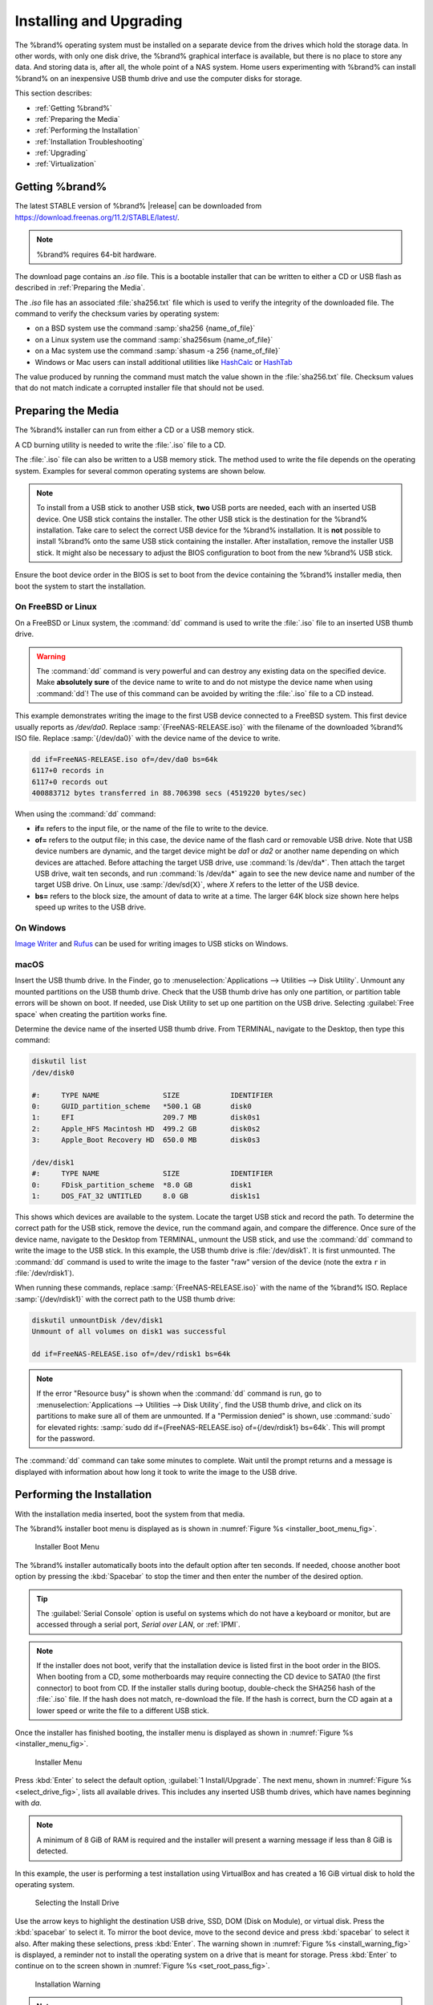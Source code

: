 .. _Installing and Upgrading:

Installing and Upgrading
========================

The %brand% operating system must be installed on a
separate device from the drives which hold the storage data. In other
words, with only one disk drive, the %brand% graphical interface is
available, but there is no place to store any data. And storing data
is, after all, the whole point of a NAS system. Home users
experimenting with %brand% can install %brand% on an inexpensive USB
thumb drive and use the computer disks for storage.

This section describes:

* :ref:`Getting %brand%`

* :ref:`Preparing the Media`

* :ref:`Performing the Installation`

* :ref:`Installation Troubleshooting`

* :ref:`Upgrading`

* :ref:`Virtualization`


.. index:: Getting %brand%, Download
.. _Getting %brand%:

Getting %brand%
-------------------------

The latest STABLE version of %brand% |release| can be downloaded from
`<https://download.freenas.org/11.2/STABLE/latest/>`__.

.. note:: %brand% requires 64-bit hardware.

The download page contains an *.iso* file. This is a bootable
installer that can be written to either a CD or USB flash as described
in :ref:`Preparing the Media`.

.. index:: Checksum

The *.iso* file has an associated :file:`sha256.txt` file which is
used to verify the integrity of the downloaded file. The command to
verify the checksum varies by operating system:

* on a BSD system use the command
  :samp:`sha256 {name_of_file}`

* on a Linux system use the command
  :samp:`sha256sum {name_of_file}`

* on a Mac system use the command
  :samp:`shasum -a 256 {name_of_file}`

* Windows or Mac users can install additional utilities like
  `HashCalc <http://www.slavasoft.com/hashcalc/>`__
  or
  `HashTab <http://implbits.com/products/hashtab/>`__

The value produced by running the command must match the value shown
in the :file:`sha256.txt` file.  Checksum values that do not match
indicate a corrupted installer file that should not be used.


.. index:: Burn ISO, ISO, USB Stick
.. _Preparing the Media:

Preparing the Media
-------------------

The %brand% installer can run from either a CD or a USB memory
stick.

A CD burning utility is needed to write the :file:`.iso` file to a
CD.

The :file:`.iso` file can also be written to a USB memory stick. The
method used to write the file depends on the operating system. Examples
for several common operating systems are shown below.

.. note:: To install from a USB stick to another USB stick, **two**
   USB ports are needed, each with an inserted USB device. One USB
   stick contains the installer.  The other USB stick is the
   destination for the %brand% installation. Take care to select the
   correct USB device for the %brand% installation. It is **not**
   possible to install %brand% onto the same USB stick containing the
   installer. After installation, remove the installer USB stick. It
   might also be necessary to adjust the BIOS configuration to boot
   from the new %brand% USB stick.

Ensure the boot device order in the BIOS is set to boot from
the device containing the %brand% installer media, then boot the
system to start the installation.


.. _On FreeBSD or Linux:

On FreeBSD or Linux
~~~~~~~~~~~~~~~~~~~

On a FreeBSD or Linux system, the :command:`dd` command is used to
write the :file:`.iso` file to an inserted USB thumb drive.

.. warning:: The :command:`dd` command is very powerful and can
   destroy any existing data on the specified device. Make
   **absolutely sure** of the device name to write to and do not
   mistype the device name when using :command:`dd`! The use of this
   command can be avoided by writing the :file:`.iso` file to a
   CD instead.


This example demonstrates writing the image to the first USB device
connected to a FreeBSD system. This first device usually reports as
*/dev/da0*. Replace :samp:`{FreeNAS-RELEASE.iso}` with the filename
of the downloaded %brand% ISO file. Replace :samp:`{/dev/da0}` with
the device name of the device to write.

.. code-block:: none

   dd if=FreeNAS-RELEASE.iso of=/dev/da0 bs=64k
   6117+0 records in
   6117+0 records out
   400883712 bytes transferred in 88.706398 secs (4519220 bytes/sec)


When using the :command:`dd` command:

* **if=** refers to the input file, or the name of the file to write
  to the device.

* **of=** refers to the output file; in this case, the device name of
  the flash card or removable USB drive. Note that USB device numbers
  are dynamic, and the target device might be *da1* or *da2* or
  another name depending on which devices are attached. Before
  attaching the target USB drive, use :command:`ls /dev/da*`.  Then
  attach the target USB drive, wait ten seconds, and run :command:`ls
  /dev/da*` again to see the new device name and number of the target
  USB drive. On Linux, use :samp:`/dev/sd{X}`, where *X* refers to the
  letter of the USB device.

* **bs=** refers to the block size, the amount of data to write at a
  time. The larger 64K block size shown here helps speed up writes to
  the USB drive.


.. _On Windows:

On Windows
~~~~~~~~~~

`Image Writer <https://launchpad.net/win32-image-writer/>`__
and
`Rufus <http://rufus.akeo.ie/>`__
can be used for writing images to USB sticks on Windows.


.. _macOS:

macOS
~~~~~~~

Insert the USB thumb drive. In the Finder, go to
:menuselection:`Applications --> Utilities --> Disk Utility`.
Unmount any mounted partitions on the USB thumb drive. Check that the
USB thumb drive has only one partition, or partition table errors will
be shown on boot. If needed, use Disk Utility to set up one partition
on the USB drive. Selecting :guilabel:`Free space` when creating the
partition works fine.

Determine the device name of the inserted USB thumb drive. From
TERMINAL, navigate to the Desktop, then type this command:

.. code-block:: none

 diskutil list
 /dev/disk0

 #:	TYPE NAME		SIZE		IDENTIFIER
 0:	GUID_partition_scheme	*500.1 GB	disk0
 1:	EFI			209.7 MB	disk0s1
 2:	Apple_HFS Macintosh HD	499.2 GB	disk0s2
 3:	Apple_Boot Recovery HD	650.0 MB	disk0s3

 /dev/disk1
 #:	TYPE NAME		SIZE		IDENTIFIER
 0:	FDisk_partition_scheme	*8.0 GB		disk1
 1:	DOS_FAT_32 UNTITLED	8.0 GB		disk1s1


This shows which devices are available to the system. Locate the
target USB stick and record the path. To determine the correct path
for the USB stick, remove the device, run the
command again, and compare the difference. Once sure of the device
name, navigate to the Desktop from TERMINAL, unmount the USB stick,
and use the :command:`dd` command to write the image to the USB stick.
In this example, the USB thumb drive is :file:`/dev/disk1`. It is
first unmounted. The :command:`dd` command is used to write the
image to the faster "raw" version of the device (note the extra
:literal:`r` in :file:`/dev/rdisk1`).

When running these commands, replace :samp:`{FreeNAS-RELEASE.iso}`
with the name of the %brand% ISO. Replace :samp:`{/dev/rdisk1}` with
the correct path to the USB thumb drive:

.. code-block:: none

   diskutil unmountDisk /dev/disk1
   Unmount of all volumes on disk1 was successful

   dd if=FreeNAS-RELEASE.iso of=/dev/rdisk1 bs=64k


.. note:: If the error "Resource busy" is shown when the
   :command:`dd` command is run, go to
   :menuselection:`Applications --> Utilities --> Disk Utility`,
   find the USB thumb drive, and click on its partitions to make sure
   all of them are unmounted. If a "Permission denied" is shown, use
   :command:`sudo` for elevated rights:
   :samp:`sudo dd if={FreeNAS-RELEASE.iso} of={/dev/rdisk1} bs=64k`.
   This will prompt for the password.

The :command:`dd` command can take some minutes to complete. Wait
until the prompt returns and a message is displayed with information
about how long it took to write the image to the USB drive.


.. index:: Install
.. _Performing the Installation:

Performing the Installation
---------------------------

With the installation media inserted, boot the system from that media.

The %brand% installer boot menu is displayed as is shown in
:numref:`Figure %s <installer_boot_menu_fig>`.

.. _installer_boot_menu_fig:

.. figure:: images/installermenu.png

   Installer Boot Menu


The %brand% installer automatically boots into the default option after
ten seconds. If needed, choose another boot option by pressing the
:kbd:`Spacebar` to stop the timer and then enter the number of the
desired option.

.. tip:: The :guilabel:`Serial Console` option is useful on systems
   which do not have a keyboard or monitor, but are accessed through a
   serial port, *Serial over LAN*, or :ref:`IPMI`.


.. note:: If the installer does not boot, verify that the installation
   device is listed first in the boot order in the BIOS. When booting
   from a CD, some motherboards may require connecting the CD device
   to SATA0 (the first connector) to boot from CD. If the installer
   stalls during bootup, double-check the SHA256 hash of the
   :file:`.iso` file. If the hash does not match, re-download the
   file. If the hash is correct, burn the CD again at a lower speed or
   write the file to a different USB stick.

Once the installer has finished booting, the installer menu is displayed
as shown in :numref:`Figure %s <installer_menu_fig>`.


.. _installer_menu_fig:

.. figure:: images/install2c.png

   Installer Menu


Press :kbd:`Enter` to select the default option,
:guilabel:`1 Install/Upgrade`. The next menu, shown in
:numref:`Figure %s <select_drive_fig>`,
lists all available drives. This includes any inserted USB thumb
drives, which have names beginning with *da*.

.. note:: A minimum of 8 GiB of RAM is required and the installer will
   present a warning message if less than 8 GiB is detected.

In this example, the user is performing a test installation using
VirtualBox and has created a 16 GiB virtual disk to hold the operating
system.


.. _select_drive_fig:

.. figure:: images/install3a.png

   Selecting the Install Drive


Use the arrow keys to highlight the destination USB drive, SSD, DOM
(Disk on Module), or virtual disk. Press the :kbd:`spacebar` to select
it. To mirror the boot device, move to the second device and press
:kbd:`spacebar` to select it also. After making these selections,
press :kbd:`Enter`. The warning shown in
:numref:`Figure %s <install_warning_fig>`
is displayed, a reminder not to install the operating system on a
drive that is meant for storage. Press :kbd:`Enter` to continue on to
the screen shown in
:numref:`Figure %s <set_root_pass_fig>`.


.. _install_warning_fig:

.. figure:: images/cdrom3a.png

   Installation Warning


.. note:: A minimum of 8 GiB of space on the boot device is required.
   However, 32 GiB is recommended to provide room for future additions
   and boot environments. When using mirrored boot devices, it is best
   to use devices of the same size. If the device sizes are different,
   the mirror is limited to the size of the smaller device.

The installer recognizes existing installations of previous versions
of %brand%. When an existing installation is present, the menu shown in
:numref:`Figure %s <fresh_install_fig>`
is displayed.  To overwrite an existing installation, use the arrows
to move to :guilabel:`Fresh Install` and press :kbd:`Enter` twice to
continue to the screen shown in
:numref:`Figure %s <set_root_pass_fig>`.


.. _fresh_install_fig:

.. figure:: images/upgrade1a.png

   Performing a Fresh Install


The screen shown in
:numref:`Figure %s <set_root_pass_fig>`
prompts for the *root* password
which is used to log in to the administrative graphical interface.


.. _set_root_pass_fig:

.. figure:: images/install4a.png

   Set the Root Password


Setting a password is mandatory and the password cannot be blank.
Since this password provides access to the administrative GUI, it
should be hard to guess. Enter the password, press the down arrow key,
and confirm the password. Then press :kbd:`Enter` to continue with the
installation. Choosing :guilabel:`Cancel` skips setting a root password
during the installation, but the administrative GUI will require setting a
root password when logging in for the first time.

.. note:: For security reasons, the SSH service and *root* SSH logins
   are disabled by default. Unless these are set, the only way to
   access a shell as *root* is to gain physical access to the console
   menu or to access the web shell within the administrative GUI. This
   means that the %brand% system should be kept physically secure and
   that the administrative GUI should be behind a properly configured
   firewall and protected by a secure password.


%brand% can be configured to boot with the standard BIOS boot
mechanism or UEFI booting as shown
:numref:`Figure %s <uefi_or_bios_fig>`.
BIOS booting is recommended for legacy and enterprise hardware. UEFI
is used on newer consumer motherboards.


.. _uefi_or_bios_fig:

.. figure:: images/install5.png

   Choose UEFI or BIOS Booting


.. note:: Most UEFI systems can also boot in BIOS mode if CSM
   (Compatibility Support Module) is enabled in the UEFI setup
   screens.

The message in
:numref:`Figure %s <install_complete_fig>`
is shown after the installation is complete.


.. _install_complete_fig:

.. figure:: images/cdrom4a.png

   Installation Complete


Press :kbd:`Enter` to return to :ref:`installer_menu_fig`.
Highlight :guilabel:`3 Reboot System` and press :kbd:`Enter`. If
booting from CD, remove the CDROM. As the system reboots, make sure
that the device where %brand% was installed is listed as the first
boot entry in the BIOS so the system will boot from it.

%brand% boots into the :guilabel:`Console Setup` menu described in
:ref:`Booting` after waiting five seconds in the
:ref:`boot menu <boot_menu_fig>`. Press the :kbd:`Spacebar` to stop the
timer and use the boot menu.


.. _Installation Troubleshooting:

Installation Troubleshooting
----------------------------

If the system does not boot into %brand%, there are several things
that can be checked to resolve the situation.

Check the system BIOS and see if there is an option to change the USB
emulation from CD/DVD/floppy to hard drive. If it still will not boot,
check to see if the card/drive is UDMA compliant.

If the system BIOS does not support EFI with BIOS emulation, see if it
has an option to boot using legacy BIOS mode.

When the system starts to boot but hangs with this repeated error
message:

.. code-block:: none

   run_interrupt_driven_hooks: still waiting after 60 seconds for xpt_config


Go into the system BIOS and look for an onboard device configuration
for a 1394 Controller. If present, disable that device and try booting
again.

If the system starts to boot but hangs at a *mountroot>* prompt,
follow the instructions in
`Workaround/Semi-Fix for Mountroot Issues with 9.3
<https://forums.freenas.org/index.php?threads/workaround-semi-fix-for-mountroot-issues-with-9-3.26071/>`__.

If the burned image fails to boot and the image was burned using a
Windows system, wipe the USB stick before trying a second burn using a
utility such as
`Active@ KillDisk <http://how-to-erase-hard-drive.com/>`__.
Otherwise, the second burn attempt will fail as Windows does not
understand the partition which was written from the image file. Be
very careful to specify the correct USB stick when using a wipe
utility!


.. index:: Upgrade
.. _Upgrading:

Upgrading
---------

%brand% provides flexibility for keeping the operating system
up-to-date:

#. Upgrades to major releases, for example from version 9.3 to 9.10,
   can still be performed using either an ISO or the graphical
   administrative interface. Unless the Release Notes for the new
   major release indicate that the current version requires an ISO
   upgrade, either upgrade method can be used.

#. Minor releases have been replaced with signed updates. This means
   that it is not necessary to wait for a minor release to update the
   system with a system update or newer versions of drivers and
   features.  It is also no longer necessary to manually download an
   upgrade file and its associated checksum to update the system.

#. The updater automatically creates a boot environment, making
   updates a low-risk operation. Boot environments provide the
   option to return to the previous version of the operating system by
   rebooting the system and selecting the previous boot environment
   from the boot menu.

This section describes how to perform an upgrade from an earlier
version of %brand% to |release|. After |release| has been installed,
use the instructions in :ref:`Update` to keep the system updated.


.. _Caveats:

Caveats
~~~~~~~

Be aware of these caveats **before** attempting an upgrade to
|release|:

* **Warning: upgrading the ZFS pool can make it impossible to go back
  to a previous version.** For this reason, the update process does
  not automatically upgrade the ZFS pool, though the :ref:`Alert`
  system shows when newer :ref:`ZFS Feature Flags` are available for a
  pool. Unless a new feature flag is needed, it is safe to leave the
  pool at the current version and uncheck the alert. If the pool is
  upgraded, it will not be possible to boot into a previous version that
  does not support the newer feature flags.

* The :ref:`Wizard` does not recognize an encrypted ZFS pool. If the
  ZFS pool is GELI-encrypted and the :ref:`Wizard` starts after the
  upgrade, cancel the :ref:`Wizard` and use the instructions in
  :ref:`Importing an Encrypted Pool` to import the encrypted volume.
  The :ref:`Wizard` can be run afterward for post-configuration. It
  will then recognize that the volume has been imported and not prompt
  to reformat the disks.

* Upgrading the firmware of Broadcom SAS HBAs to the latest version is
  recommended.

* If upgrading from 9.3.x, please read the
  `FAQ: Updating from 9.3 to 9.10
  <https://forums.freenas.org/index.php?threads/faq-updating-from-9-3-to-9-10.54260/>`__
  first.

* **Upgrades from** %brand% **0.7x are not supported.** The system
  has no way to import configuration settings from 0.7x versions of
  %brand%. The configuration must be manually recreated.  If
  supported, the %brand% 0.7x volumes or disks must be manually
  imported.

* **Upgrades on 32-bit hardware are not supported.** However, if the
  system is currently running a 32-bit version of %brand% **and** the
  hardware supports 64-bit, the system can be upgraded.  Any
  archived reporting graphs will be lost during the upgrade.

* **UFS is not supported.** If the data currently resides on **one**
  UFS-formatted disk, create a ZFS volume using **other** disks after the
  upgrade, then use the instructions in :ref:`Import Disk` to mount the
  UFS-formatted disk and copy the data to the ZFS volume. With only one
  disk, back up its data to another system or media before the upgrade,
  format the disk as ZFS after the upgrade, then restore the backup. If
  the data currently resides on a UFS RAID of disks, it is not possible
  to directly import that data to the ZFS volume. Instead, back up the
  data before the upgrade, create a ZFS volume after the upgrade, then
  restore the data from the backup.

* **The VMware Tools VMXNET3 drivers are no longer supported**.
  Configure and use the
  `vmx(4) <https://www.freebsd.org/cgi/man.cgi?query=vmx>`__
  driver instead.


.. _Initial Preparation:

Initial Preparation
~~~~~~~~~~~~~~~~~~~

Before upgrading the operating system, perform the following steps:

#.  **Back up the** %brand% **configuration** in
    :menuselection:`System --> General --> Save Config`.

#.  If any volumes are encrypted, **remember** to set the
    passphrase and download a copy of the encryption key and the latest
    recovery key. After the upgrade is complete, use the instructions
    in :ref:`Importing an Encrypted Pool` to import the encrypted
    volume.

#.  Warn users that the %brand% shares will be unavailable during the
    upgrade; scheduling the upgrade for a time that will
    least impact users is recommended.

#.  Stop all services in
    :menuselection:`Services --> Control Services`.


.. _Upgrading Using the ISO:

Upgrading Using the ISO
~~~~~~~~~~~~~~~~~~~~~~~

To perform an upgrade using this method,
`download <http://download.freenas.org/latest/>`__
the :file:`.iso` to the computer that will be used to prepare the
installation media. Burn the downloaded :file:`.iso` file to a CD or
USB thumb drive using the instructions in
:ref:`Preparing the Media`.

Insert the prepared media into the system and boot from it. The
installer waits ten seconds in the
:ref:`installer boot menu <installer_boot_menu_fig>` before booting the
default option. If needed, press the :kbd:`Spacebar` to stop the timer
and choose another boot option. After the media finishes booting into
the installation menu, press :kbd:`Enter` to select the default option
of :guilabel:`1 Install/Upgrade.` The installer presents a screen
showing all available drives.

.. warning:: *All* drives are shown, including boot drives and storage
   drives. Only choose boot drives when upgrading. Choosing the wrong
   drives to upgrade or install will cause loss of data. If unsure
   about which drives contain the %brand% operating system, reboot and
   remove the install media. In the %brand% GUI, use
   :menuselection:`System --> Boot`
   to identify the boot drives. More than one drive is shown when a
   mirror has been used.

Move to the drive where %brand% is installed and press the
:kbd:`Spacebar` to mark it with a star. If a mirror has been used for
the operating system, mark all of the drives where the %brand%
operating system is installed. Press :kbd:`Enter` when done.

The installer recognizes earlier versions of %brand% installed on the
boot drive or drives and presents the message shown in
:numref:`Figure %s <upgrade_install_fig>`.


.. _upgrade_install_fig:

.. figure:: images/upgrade1a.png

   Upgrading a %brand% Installation


.. note:: If :guilabel:`Fresh Install` is chosen, the backup of
   the configuration data must be restored using
   :menuselection:`System --> General --> Upload Config`
   after booting into the new operating system.

To perform an upgrade, press :kbd:`Enter` to accept the default of
:guilabel:`Upgrade Install`. The installer recommends installing
the operating system on a disk not used for storage.


.. _install_new_boot_environment_fig:

.. figure:: images/upgrade5.png

   Install in New Boot Environment or Format


The updated system can be installed in a new boot environment,
or the entire boot device can be formatted to start fresh. Installing
into a new boot environment preserves the old code, allowing a
roll-back to previous versions if necessary. Formatting the boot
device is usually not necessary but can reclaim space. User data and
settings are preserved when installing to a new boot environment and
also when formatting the boot device. Move the highlight to one of the
options and press :kbd:`Enter` to start the upgrade.

The installer unpacks the new image and displays the menu shown in
:numref:`Figure %s <preserve_migrate_fig>`.
The database file that is preserved and migrated contains the %brand%
configuration settings.


.. _preserve_migrate_fig:

.. figure:: images/upgrade2a.png

   Preserve and Migrate Settings


Press :kbd:`Enter`. %brand% indicates that the upgrade is complete and
a reboot is required. Press :guilabel:`OK`, highlight
:guilabel:`3 Reboot System`, then press :kbd:`Enter` to reboot the
system. If the upgrade installer was booted from CD, remove the CD.

During the reboot there can be a conversion of the previous
configuration database to the new version of the database. This
happens during the "Applying database schema changes" line in the
reboot cycle. This conversion can take a long time to finish,
sometimes fifteen minutes or more, and can cause the system to
reboot again. The system will start
normally afterwards. If database errors are shown but the graphical
administrative interface is accessible, go to
:menuselection:`Settings --> General`
and use the :guilabel:`Upload Config` button to upload the
configuration that was saved before starting the upgrade.


.. _Upgrading From the GUI:

Upgrading From the GUI
~~~~~~~~~~~~~~~~~~~~~~

To perform an upgrade using this method, go to
:menuselection:`System --> Update`.

After the update is complete, the connection will be lost temporarily
as the %brand% system reboots into the new version of the
operating system. The %brand% system will normally receive the same
IP address from the DHCP server. Refresh the browser after a moment
to see if the system is accessible.


.. _If Something Goes Wrong:

If Something Goes Wrong
~~~~~~~~~~~~~~~~~~~~~~~

If an update fails, an alert is issued and the details are written to
:file:`/data/update.failed`.

To return to a previous version of the operating system, physical or IPMI
access to the %brand% console is needed. Reboot the system and watch for
the boot menu:

.. _boot_menu_fig:

.. figure:: images/boot-menu.png

   Boot Menu


%brand% waits five seconds before booting into the default boot
environment. Press the :kbd:`Spacebar` to stop the automatic
boot timer. Press :kbd:`4` to display the available boot environments
and press :kbd:`3` as needed to scroll through multiple pages.

.. _boot_env_fig:

.. figure:: images/boot-env.png

   Boot Environments


In the example shown in :numref:`Figure %s <boot_env_fig>`, the first
entry in :guilabel:`Boot Environments` is
:literal:`11.2-MASTER-201807250900`. This is the current version of the
operating system, after the update was applied. Since it is the first
entry, it is the default selection.

The next entry is :literal:`Initial-Install`. This is the original boot
environment created when %brand% was first installed. Since there are no
other entries between the initial installation and the first entry, only
one update has been applied to this system since its initial
installation.

To boot into another version of the operating system, enter the number
of the boot environment to set it as :guilabel:`Active`. Press
:kbd:`Backspace` to return to the :ref:`Boot Menu <boot_menu_fig>` and
press :kbd:`Enter` to boot into the chosen :guilabel:`Active` boot
environment.

If a boot device fails and the system no longer boots, don't panic.
The data is still on the disks and there is still a copy of the saved
configuration. The system can be recovered with a few steps:

#.  Perform a fresh installation on a new boot device.

#.  Import the volumes in
    :menuselection:`Storage --> Auto Import Volume`.

#.  Restore the configuration in
    :menuselection:`System --> General --> Upload Config`.

.. note:: It is not possible to restore a saved configuration that is
   newer than the installed version. For example, if a reboot into
   an older version of the operating system is performed,
   a configuration that was created in a later version cannot be
   restored.

#ifdef freenas
#include snippets/upgradingazfspool.rst
#endif freenas


.. index:: Virtualization, VM
.. _Virtualization:

Virtualization
--------------

%brand% can be run inside a virtual environment for development,
experimentation, and educational purposes. Note that running
%brand% in production as a virtual machine is `not recommended
<https://forums.freenas.org/index.php?threads/please-do-not-run-freenas-in-production-as-a-virtual-machine.12484/>`__.
Before using FreeNAS within a virtual environment for the first time,
`read this post
<https://forums.freenas.org/index.php?threads/absolutely-must-virtualize-freenas-a-guide-to-not-completely-losing-your-data.12714/>`__
as it contains useful guidelines for minimizing the risk of losing
data.

To install or run %brand% within a virtual environment, create a
virtual machine that meets these minimum requirements:

* **at least** 8192 MB (8 GiB) base memory size

* a virtual disk **at least 8 GiB in size** to hold the operating
  system and boot environments

* at least one additional virtual disk **at least 4 GiB in size** to be
  used as data storage

* a bridged network adapter

This section demonstrates how to create and access a virtual machine
within VirtualBox and VMware ESXi environments.


.. _VirtualBox:

VirtualBox
~~~~~~~~~~

`VirtualBox <https://www.virtualbox.org/>`___
is an open source virtualization program originally created by Sun
Microsystems. VirtualBox runs on Windows, BSD, Linux, Macintosh, and
OpenSolaris. It can be configured to use a downloaded %brand%
:file:`.iso` file, and makes a good testing environment for practicing
configurations or learning how to use the features provided by
%brand%.

To create the virtual machine, start VirtualBox and click the
:guilabel:`New` button, shown in
:numref:`Figure %s <vb_initial_fig>`,
to start the new virtual machine wizard.


.. _vb_initial_fig:

.. figure:: images/virtualbox1.png

   Initial VirtualBox Screen


Click the :guilabel:`Next` button to see the screen in
:numref:`Figure %s <vb_nameos_fig>`.
Enter a name for the virtual machine, click the
:guilabel:`Operating System` drop-down menu and select BSD, and select
:guilabel:`FreeBSD (64-bit)` from the :guilabel:`Version` dropdown.


.. _vb_nameos_fig:

.. figure:: images/virtualbox2.png

   Type in a Name and Select the Operating System for the New Virtual
   Machine


Click :guilabel:`Next` to see the screen in
:numref:`Figure %s <vb_mem_fig>`.
The base memory size must be changed to **at least 8192 MB**. When
finished, click :guilabel:`Next` to see the screen in
:numref:`Figure %s <vb_hd_fig>`.


.. _vb_mem_fig:

.. figure:: images/virtualbox3.png

   Select the Amount of Memory Reserved for the Virtual Machine


.. _vb_hd_fig:

.. figure:: images/virtualbox4.png

   Select Existing or Create a New Virtual Hard Drive


Click :guilabel:`Create` to launch the
:guilabel:`Create Virtual Hard Drive Wizard` shown in
:numref:`Figure %s <vb_virt_drive_fig>`.


.. _vb_virt_drive_fig:

.. figure:: images/virtualbox5.png

   Create New Virtual Hard Drive Wizard


Select :guilabel:`VDI` and click the :guilabel:`Next` button to see
the screen in
:numref:`Figure %s <vb_virt_type_fig>`.


.. _vb_virt_type_fig:

.. figure:: images/virtualbox6.png

   Select Storage Type for Virtual Disk


Choose either :guilabel:`Dynamically allocated` or
:guilabel:`Fixed-size` storage. The first option uses disk space as
needed until it reaches the maximum size that is set in the next
screen. The second option creates a disk the full amount of disk
space, whether it is used or not. Choose the first option to conserve
disk space; otherwise, choose the second option, as it allows
VirtualBox to run slightly faster. After selecting :guilabel:`Next`,
the screen in
:numref:`Figure %s <vb_virt_filename_fig>`
is shown.

.. _vb_virt_filename_fig:

.. figure:: images/virtualbox7.png

   Select File Name and Size of Virtual Disk


This screen is used to set the size (or upper limit) of the virtual
disk. **Set the default size to a minimum of 8 GiB**. Use the folder
icon to browse to a directory on disk with sufficient space to hold the
virtual disk files.  Remember that there will be a system disk of
at least 8 GiB and at least one data storage disk of at least 4 GiB.

Use the :guilabel:`Back` button to return to a previous screen if any
values need to be modified. After making a selection and pressing
:guilabel:`Create`, the new VM is created. The new virtual machine is
listed in the left frame, as shown in the example in
:numref:`Figure %s <vb_new_vm_fig>`. Open the :guilabel:`Machine Tools`
drop-down menu and select :guilabel:`Details` to see extra information
about the VM.

.. _vb_new_vm_fig:

.. figure:: images/virtualbox8.png

   The New Virtual Machine


Create the virtual disks to be used for storage. Highlight the VM and
click :guilabel:`Settings` to open the menu. Click the
:guilabel:`Storage` option in the left frame to access the storage
screen seen in
:numref:`Figure %s <vb_storage_settings_fig>`.

.. _vb_storage_settings_fig:

.. figure:: images/virtualbox9.png

   Storage Settings of the Virtual Machine


Click the :guilabel:`Add Attachment` button, select
:guilabel:`Add Hard Disk` from the pop-up menu, then click the
:guilabel:`Create new disk` button. This launches the
:guilabel:`Create Virtual Hard Disk` Wizard seen in
:numref:`Figure %s <vb_virt_drive_fig>` and
:numref:`%s <vb_virt_type_fig>`.

This disk will be used for storage, so create a size
appropriate to your needs, making sure that it is **at least 4 GiB**.
To practice with RAID configurations, create as many virtual disks as
needed. Two disks can be created on each IDE controller. For
additional disks, click the :guilabel:`Add Controller` button to
create another controller for attaching additional disks.

Create a device for the installation media. Highlight the word
"Empty", then click the :guilabel:`CD` icon as shown in
:numref:`Figure %s <vb_config_iso_fig>`.


.. _vb_config_iso_fig:

.. figure:: images/virtualbox10.png

   Configuring ISO Installation Media


Click :guilabel:`Choose Virtual Optical disk file...` to browse to
the location of the :file:`.iso` file. If the :file:`.iso` was burned
to CD, select the detected :guilabel:`Host Drive`.

Depending on the extensions available in the host CPU, it might not be
possible to boot the VM from an :file:`.iso`. If
"your CPU does not support long mode" is shown when trying to boot
the :file:`.iso`, the host CPU either does not have the required
extension or AMD-V/VT-x is disabled in the system BIOS.


.. note:: If there is a kernel panic when booting into the ISO,
   stop the virtual machine. Then, go to :guilabel:`System` and check
   the box :guilabel:`Enable IO APIC`.

To configure the network adapter, go to
:menuselection:`Settings --> Network --> Adapter 1`.
In the :guilabel:`Attached to` drop-down menu select
:guilabel:`Bridged Adapter`, then choose the name of the physical
interface from the :guilabel:`Name` drop-down menu. In the example
shown in
:numref:`Figure %s <vb_bridged_fig>`,
the Intel Pro/1000 Ethernet card is attached to the network and has a
device name of *em0*.


.. _vb_bridged_fig:

.. figure:: images/virtualbox11.png

   Configuring a Bridged Adapter in VirtualBox


After configuration is complete, click the :guilabel:`Start` arrow and
install %brand% as described in :ref:`Performing the Installation`. Once
%brand% is installed, press :kbd:`F12` when the VM starts to boot to
access the boot menu. Select the primary hard disk as the boot option.
To permanently boot from disk, remove the :guilabel:`Optical`
device in :guilabel:`Storage` or uncheck :guilabel:`Optical`
in the :guilabel:`Boot Order` section of :guilabel:`System`.


.. _VMware ESXi:

VMware ESXi
~~~~~~~~~~~

Before using ESXi, read `this post
<https://forums.freenas.org/index.php?threads/sync-writes-or-why-is-my-esxi-nfs-so-slow-and-why-is-iscsi-faster.12506/>`__
for an explanation of why iSCSI will be faster than NFS.

ESXi is a bare-metal hypervisor architecture created by VMware Inc.
Commercial and free versions of the VMware vSphere Hypervisor
operating system (ESXi) are available from the
`VMware website
<https://www.vmware.com/products/esxi-and-esx.html>`__.
After the operating system is installed on supported hardware, use a
web browser to connect to its IP address. The welcome screen provides
a link to download the VMware vSphere client which is used to create
and manage virtual machines.

Once the VMware vSphere client is installed, use it to connect to the
ESXi server. To create a new virtual machine, click
:menuselection:`File --> New --> Virtual Machine`.
The New Virtual Machine Wizard will launch as shown in
:numref:`Figure %s <esxi_new_vm_fig>`.


.. _esxi_new_vm_fig:

.. figure:: images/esxi1a.png

   New Virtual Machine Wizard


Click :guilabel:`Next` and enter a name for the virtual machine. Click
:guilabel:`Next` and highlight a datastore. An example is shown in
:numref:`Figure %s <esxi_datastore_fig>`.
Click :guilabel:`Next`. In the screen shown in
:numref:`Figure %s <esxi_os_fig>`,
click :guilabel:`Other`, then select a FreeBSD 64-bit architecture.


.. _esxi_datastore_fig:

.. figure:: images/esxi2a.png

   Select Datastore


.. _esxi_os_fig:

.. figure:: images/esxi3a.png

   Select Operating System


Click :guilabel:`Next` and create a virtual disk file of **8 GiB** to
hold the %brand% operating system, as shown in
:numref:`Figure %s <esxi_create_disk_fig>`.


.. _esxi_create_disk_fig:

.. figure:: images/esxi4a.png

   Create Disk for the Operating System


Click :guilabel:`Next` and :guilabel:`Finish`. The new virtual machine
is listed in the left frame. Right-click the virtual machine and
select :guilabel:`Edit Settings` to access the screen shown in
:numref:`Figure %s <esxi_vm_settings_fig>`.


.. _esxi_vm_settings_fig:

.. figure:: images/esxi5a.png

   Virtual Machine Settings


Increase the :guilabel:`Memory Configuration` to **at least 8192 MB**.

To create a storage disk,
click :menuselection:`Hard disk 1 --> Add`.
In the :guilabel:`Device Type` menu, highlight :guilabel:`Hard Disk`
and click :guilabel:`Next`. Select
:guilabel:`Create a new virtual disk` and click :guilabel:`Next`. In
the screen shown in
:numref:`Figure %s <esxi_create_storage_fig>`,
select the size of the disk. To dynamically allocate space as needed,
check the box
:guilabel:`Allocate and commit space on demand (Thin Provisioning)`.
Click :guilabel:`Next`, then :guilabel:`Next`, then :guilabel:`Finish`
to create the disk. Repeat to create the amount of storage disks
needed to meet your requirements.


.. _esxi_create_storage_fig:

.. figure:: images/esxi6a.png

   Creating a Storage Disk


For ESX 5.0, Workstation 8.0, or Fusion 4.0 or higher, additional
configuration is needed so that the virtual HPET setting does not
prevent the virtual machine from booting.

If ESX is running, while in :guilabel:`Edit Settings`, click
:menuselection:`Options --> Advanced --> General
--> Configuration Parameters`.
Change :guilabel:`hpet0.present` from *true* to *false*, then click
:guilabel:`OK` twice to save the setting.

For Workstation or Player, while in :guilabel:`Edit Settings`,
click :menuselection:`Options --> Advanced --> File Locations`.
Locate the path for the Configuration file named :file:`filename.vmx`.
Open that file in a text editor, change :guilabel:`hpet0.present` from
*true* to *false*, and save the change.

Network connection errors for plugins or jails inside the %brand% VM can
be caused by a misconfigured
`virtual switch <https://pubs.vmware.com/vsphere-51/index.jsp?topic=%2Fcom.vmware.wssdk.pg.doc%2FPG_Networking.11.4.html>`__
or
`VMware port group <https://pubs.vmware.com/vsphere-4-esx-vcenter/index.jsp?topic=/com.vmware.vsphere.server_configclassic.doc_40/esx_server_config/networking/c_port_groups.html>`__.
Make sure MAC spoofing and promiscuous mode are enabled on the switch
first, and then the port group the VM is using.
